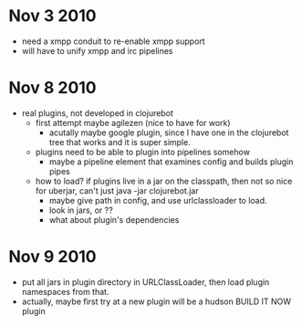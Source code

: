 * Nov 3 2010
  - need a xmpp conduit to re-enable xmpp support
  - will have to unify xmpp and irc pipelines
* Nov 8 2010
  - real plugins, not developed in clojurebot
    - first attempt maybe agilezen (nice to have for work)
      - acutally maybe google plugin, since I have one in the
        clojurebot tree that works and it is super simple.
    - plugins need to be able to plugin into pipelines somehow
      - maybe a pipeline element that examines config and builds
        plugin pipes
    - how to load? if plugins live in a jar on the classpath, then not
      so nice for uberjar, can't just java -jar clojurebot.jar
      - maybe give path in config, and use urlclassloader to load.
      - look in jars, or ??
      - what about plugin's dependencies
* Nov 9 2010
  - put all jars in plugin directory in URLClassLoader, then load
    plugin namespaces from that.
  - actually, maybe first try at a new plugin will be a hudson BUILD
    IT NOW plugin
